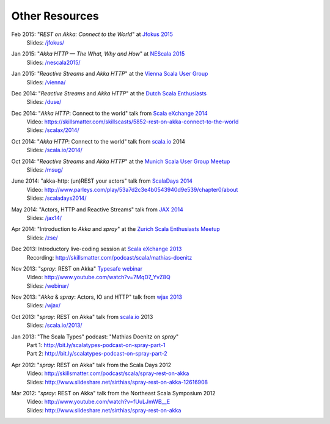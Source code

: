 Other Resources
===============

Feb 2015: "*REST on Akka: Connect to the World*" at `Jfokus 2015`__
  | Slides: `/jfokus/`__

__ http://jfokus.se/
__ /jfokus/


Jan 2015: "*Akka HTTP — The What, Why and How*" at `NEScala 2015`__
  | Slides: `/nescala2015/`__

__ http://nescala.org/
__ /nescala2015/

Jan 2015: "*Reactive Streams* and *Akka HTTP*" at the `Vienna Scala User Group`__
  | Slides: `/vienna/`__

__ http://www.meetup.com/scala-vienna/
__ /vienna/


Dec 2014: "*Reactive Streams* and *Akka HTTP*" at the `Dutch Scala Enthusiasts`__
  | Slides: `/duse/`__

__ http://www.meetup.com/Dutch-Scala-Enthusiasts/events/218602810/
__ /duse/

Dec 2014: "*Akka HTTP*: Connect to the world" talk from `Scala eXchange 2014`__
  | Video: https://skillsmatter.com/skillscasts/5852-rest-on-akka-connect-to-the-world
  | Slides: `/scalax/2014/`__

__ http://skillsmatter.com/event/scala/scala-exchange-2014
__ /scalax/2014/

Oct 2014: "*Akka HTTP*: Connect to the world" talk from `scala.io`__ 2014
  | Slides: `/scala.io/2014/`__

__ http://scala.io
__ /scala.io/2014/

Oct 2014: "*Reactive Streams* and *Akka HTTP*" at the `Munich Scala User Group Meetup`__
  | Slides: `/msug/`__

__ http://www.meetup.com/ScalaMuc/
__ /msug/

June 2014: "akka-http: (un)REST your actors" talk from `ScalaDays 2014`__
  | Video: http://www.parleys.com/play/53a7d2c3e4b0543940d9e539/chapter0/about
  | Slides: `/scaladays2014/`__

__ http://scaladays.org/
__ /scaladays2014/

May 2014: "Actors, HTTP and Reactive Streams" talk from `JAX 2014`__
  | Slides: `/jax14/`__

__ http://jax.de/2014/
__ /jax14/

Apr 2014: "Introduction to *Akka* and *spray*" at the `Zurich Scala Enthusiasts Meetup`__
  | Slides: `/zse/`__

__ http://www.meetup.com/Zurich-Scala/events/175778012/
__ /zse/

Dec 2013: Introductory live-coding session at `Scala eXchange 2013`__
  | Recording: http://skillsmatter.com/podcast/scala/mathias-doenitz

__ http://skillsmatter.com/event/scala/scala-exchange-2013

Nov 2013: "*spray*: REST on Akka" `Typesafe webinar`__
  | Video: http://www.youtube.com/watch?v=7MqD7_YvZ8Q
  | Slides: `/webinar/`__

__ http://www.typesafe.com/blog/Webinar
__ /webinar/

Nov 2013: "*Akka* & *spray*: Actors, IO and HTTP" talk from `wjax 2013`__
  | Slides: `/wjax/`__

__ http://jax.de/wjax2013/
__ /wjax/

Oct 2013: "*spray*: REST on Akka" talk from `scala.io`__ 2013
  | Slides: `/scala.io/2013/`__

__ http://scala.io
__ /scala.io/2013/

Jan 2013: "The Scala Types" podcast: "Mathias Doenitz on *spray*"
  | Part 1: http://bit.ly/scalatypes-podcast-on-spray-part-1
  | Part 2: http://bit.ly/scalatypes-podcast-on-spray-part-2

Apr 2012: "*spray*: REST on Akka" talk from the Scala Days 2012
  | Video: http://skillsmatter.com/podcast/scala/spray-rest-on-akka
  | Slides: http://www.slideshare.net/sirthias/spray-rest-on-akka-12616908

Mar 2012: "*spray*: REST on Akka" talk from the Northeast Scala Symposium 2012
  | Video: http://www.youtube.com/watch?v=fUuLJmWB__E
  | Slides: http://www.slideshare.net/sirthias/spray-rest-on-akka